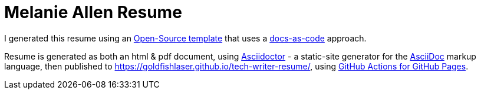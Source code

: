 = Melanie Allen Resume

I generated this resume using an https://github.com/capsulecorplab/tech-writer-resume[Open-Source template] that uses a https://www.writethedocs.org/guide/docs-as-code/[docs-as-code] approach.

Resume is generated as both an html & pdf document,
using https://asciidoctor.org/[Asciidoctor]
 - a static-site generator for the
https://asciidoctor.org/docs/asciidoc-syntax-quick-reference[AsciiDoc] markup language,
then published to https://goldfishlaser.github.io/tech-writer-resume/,
using https://github.com/peaceiris/actions-gh-pages[GitHub Actions for GitHub Pages].
